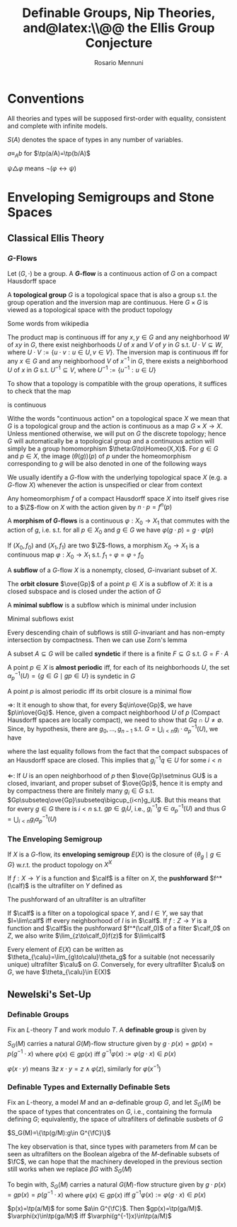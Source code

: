 #+TITLE: Definable Groups,@@latex:\\@@ Nip Theories, and@latex:\\@@ the Ellis Group Conjecture
#+AUTHOR: Rosario Mennuni
#+EXPORT_FILE_NAME: ../latex/DefinableGroupsNIPTheoriesEllisGroupConjecture/DefinableGroupsNIPTheoriesEllisGroupConjecture.tex
#+LATEX_HEADER: \graphicspath{{../../books/}}
#+LATEX_HEADER: \input{../preamble.tex}
#+LATEX_HEADER: \makeindex
#+LATEX_HEADER: \DeclareMathOperator{\Homeo}{Homeo}
* Conventions
    All theories and types will be supposed first-order with equality, consistent and complete with
    infinite models.

    \(S(A)\) denotes the space of types in any number of variables.

    \(a\equiv_Ab\) for \(\tp(a/A)=\tp(b/A)\)

    \(\psi\triangle\varphi\) means \(\neg(\varphi\leftrightarrow\psi)\)
* Enveloping Semigroups and Stone Spaces
** Classical Ellis Theory
*** \texorpdfstring{\(G\)}{G}-Flows
    #+ATTR_LATEX: :options []
    #+BEGIN_definition
    Let \((G,\cdot)\) be a group. A *\(G\)-flow* is a continuous action of \(G\) on a compact Hausdorff space
    #+END_definition

    #+ATTR_LATEX: :options []
    #+BEGIN_definition
    A *topological group* \(G\) is a topological space that is also a group s.t. the group operation
    and the inversion map are continuous. Here \(G\times G\) is viewed as a topological space with the
    product topology
    #+END_definition

    Some words from wikipedia

    The product map is continuous iff for any \(x,y\in G\) and any neighborhood \(W\) of \(xy\)
    in \(G\), there exist neighborhoods \(U\) of \(x\) and \(V\) of \(y\) in \(G\)
    s.t. \(U\cdot V\subseteq W\), where \(U\cdot V:=\{u\cdot v:u\in U,v\in V\}\). The inversion map is continuous iff for
    any \(x\in G\) and any neighborhood \(V\) of \(x^{-1}\) in \(G\), there exists a
    neighborhood \(U\) of \(x\) in \(G\) s.t. \(U^{-1}\subseteq V\), where \(U^{-1}:=\{u^{-1}:u\in U\}\)

    To show that a topology is compatible with the group operations, it suffices to check that the
    map
    \begin{equation*}
    G\times G\to G, (x,y)\mapsto xy^{-1}
    \end{equation*}
    is continuous

    Withe the words "continuous action" on a topological space \(X\) we mean that \(G\) is a
    topological group and the action is continuous as a map \(G\times X\to X\). Unless mentioned otherwise,
    we will put on \(G\) the discrete topology; hence \(G\) will automatically be a topological
    group and a continuous action will simply be a group homomorphism \(\theta:G\to\Homeo(X,X)\).
    For \(g\in G\) and \(p\in X\), the image \((\theta(g))(p)\) of \(p\) under the homeomorphism
    corresponding to \(g\) will be also denoted in one of the following ways
    \begin{equation*}
    \theta_g(p)=g\cdot p=gp=\alpha_p(g)
    \end{equation*}
    We usually identify a \(G\)-flow with the underlying topological space \(X\) (e.g.
    a \(G\)-flow \(X\)) whenever the action is unspecified or clear from context

    #+ATTR_LATEX: :options []
    #+BEGIN_examplle
    Any homeomorphism \(f\) of a compact Hausdorff space \(X\) into itself gives rise to
    a \(\Z\)-flow on \(X\) with the action given by \(n\cdot p=f^n(p)\)
    #+END_examplle

    #+ATTR_LATEX: :options []
    #+BEGIN_definition
    A *morphism of \(G\)-flows* is a continuous \(\varphi:X_0\to X_1\) that commutes with the action of \(g\),
    i.e. s.t. for all \(p\in X_0\) and \(g\in G\) we have \(\varphi(g\cdot p)=g\cdot\varphi(p)\)
    #+END_definition

    #+ATTR_LATEX: :options []
    #+BEGIN_examplle
    If \((X_0,f_0)\) and \((X_1,f_1)\) are two \(\Z\)-flows, a morphism \(X_0\to X_1\) is a continuous
    map \(\varphi:X_0\to X_1\) s.t. \(f_1\circ\varphi=\varphi\circ f_0\)
    #+END_examplle

    #+ATTR_LATEX: :options []
    #+BEGIN_definition
    A *subflow* of a \(G\)-flow \(X\) is a nonempty, closed, \(G\)-invariant subset of \(X\).
    #+END_definition


    #+ATTR_LATEX: :options []
    #+BEGIN_examplle
    The *orbit closure* \(\ove{Gp}\) of a point \(p\in X\) is a subflow of \(X\): it is a closed
    subspace and is closed under the action of \(G\)
    #+END_examplle

    #+ATTR_LATEX: :options []
    #+BEGIN_definition
    A *minimal subflow* is a subflow which is minimal under inclusion
    #+END_definition

    #+ATTR_LATEX: :options []
    #+BEGIN_proposition
    Minimal subflows exist
    #+END_proposition

    #+BEGIN_proof
    Every descending chain of subflows is still \(G\)-invariant and has non-empty intersection by
    compactness. Then we can use Zorn's lemma
    #+END_proof

    #+ATTR_LATEX: :options []
    #+BEGIN_definition
    A subset \(A\subseteq G\) will be called *syndetic* if there is a finite \(F\subseteq G\) s.t. \(G=F\cdot A\)
    #+END_definition

    #+ATTR_LATEX: :options []
    #+BEGIN_definition
    A point \(p\in X\) is *almost periodic* iff, for each of its neighborhoods \(U\), the
    set \(\alpha^{-1}_p(U)=\{g\in G\mid gp\in U\}\) is syndetic in \(G\)
    #+END_definition

    #+ATTR_LATEX: :options []
    #+BEGIN_proposition
    A point \(p\) is almost periodic iff its orbit closure is a minimal flow
    #+END_proposition

    #+BEGIN_proof
    \(\Rightarrow\): It it enough to show that, for every \(q\in\ove{Gp}\), we have \(p\in\ove{Gq}\). Hence, given
    a compact neighborhood \(U\) of \(p\) (Compact Hausdorff spaces are locally compact), we need to
    show that \(Gq\cap U\neq\emptyset\). Since, by hypothesis, there are \(g_0,\dots,g_{n-1}\)
    s.t. \(G=\bigcup_{i<n}g_i\cdot\alpha_p^{-1}(U)\), we have
    \begin{equation*}
    q\in\ove{Gp}=\ove{\bigcup_{i<n}g_i\alpha_p^{-1}(U)\cdot p}\subseteq\ove{\bigcup_{i<n}g_iU}=\bigcup_{i<n}g_iU
    \end{equation*}
    where the last equality follows from the fact that the compact subspaces of an Hausdorff space
    are closed. This implies that \(g_i^{-1}q\in U\) for some \(i<n\)

    \(\Leftarrow\): If \(U\) is an open neighborhood of \(p\) then \(\ove{Gp}\setminus GU\) is a closed, invariant,
    and proper subset of \(\ove{Gp}\), hence it is empty and by compactness there are finitely
    many \(g_i\in G\) s.t. \(Gp\subseteq\ove{Gp}\subseteq\bigcup_{i<n}g_iU\). But this means that for every \(g\in G\) there
    is \(i<n\) s.t. \(gp\in g_iU\), i.e., \(g_i^{-1}g\in\alpha_p^{-1}(U)\) and thus \(G=\bigcup_{i<n}g_i\alpha_p^{-1}(U)\)
    #+END_proof
*** The Enveloping Semigroup
    #+ATTR_LATEX: :options []
    #+BEGIN_definition
    If \(X\) is a \(G\)-flow, its *enveloping semigroup* \(E(X)\) is the closure of \(\{\theta_g\mid g\in G\}\)
    w.r.t. the product topology on \(X^X\)
    #+END_definition

    #+ATTR_LATEX: :options []
    #+BEGIN_definition
    If \(f:X\to Y\) is a function and \(\calf\) is a filter on \(X\), the *pushforward* \(f^*(\calf)\) is the
    ultrafilter on \(Y\) defined as
    \begin{equation*}
    U\in f^*(\calf)\Leftrightarrow f^{-1}(U)\in\calf
    \end{equation*}
    #+END_definition

    The pushforward of an ultrafilter is an ultrafilter

    #+ATTR_LATEX: :options []
    #+BEGIN_definition
    If \(\calf\)  is a filter on a topological space \(Y\), and \(l\in Y\), we say that \(l=\lim\calf\) iff
    every neighborhood of \(l\) is in \(\calf\). If \(f:Z\to Y\) is a function and \(\calf\)is the
    pushforward \(f^*(\calf_0)\) of a filter \(\calf_0\) on \(Z\), we also write \(\lim_{z\to\calf_0}f(z)\) for \(\lim\calf\)
    #+END_definition

    #+ATTR_LATEX: :options []
    #+BEGIN_lemma
    Every element of \(E(X)\) can be written as \(\theta_{\calu}=\lim_{g\to\calu}\theta_g\) for a suitable (not
    necessarily unique) ultrafilter \(\calu\) on \(G\). Conversely, for every ultrafilter \(\calu\)
    on \(G\), we have \(\theta_{\calu}\in E(X)\)
    #+END_lemma

    #+BEGIN_proof

    #+END_proof
** Newelski's Set-Up
*** Definable Groups
    #+ATTR_LATEX: :options []
    #+BEGIN_definition
    Fix an \(L\)-theory \(T\) and work modulo \(T\). A *definable group* is given by
    * a formula \varphi defining a non-empty subset \(G\)
    * a definable function \(-\cdot-:G\times G\to G\)
    * a definable function \(-^{-1}:G\to G\)


    s.t. \(G\) equipped with \(\cdot\) and \(^{-1}\) satisfies the group axioms
    #+END_definition

    \(S_G(M)\) carries a natural \(G(M)\)-flow structure given by \(g\cdot p(x)=gp(x)=p(g^{-1}\cdot x)\)
    where \(\varphi(x)\in gp(x)\) iff \(g^{-1}\varphi(x):=\varphi(g\cdot x)\in p(x)\)

    \(\varphi(x\cdot y)\) means \(\exists z\;x\cdot y=z\wedge\varphi(z)\), similarly for \(\varphi(x^{-1})\)
*** Definable Types and Externally Definable Sets
    Fix an \(L\)-theory, a model \(M\) and an \(\emptyset\)-definable group \(G\), and let \(S_G(M)\) be the
    space of types that concentrates on \(G\), i.e., containing the formula defining \(G\);
    equivalently, the space of ultrafilters of definable susbets of \(G\)

    \(S_G(M)=\{\tp(g/M):g\in G^{\fC}\}\)

    The key observation is that, since types with parameters from \(M\) can be seen as ultrafilters
    on the Boolean algebra of the \(M\)-definable subsets of \(\fC\), we can hope that the machinery
    developed in the previous section still works when we replace \(\beta G\) with \(S_G(M)\)

    To begin with, \(S_G(M)\) carries a natural \(G(M)\)-flow structure given
    by \(g\cdot p(x)=gp(x)=p(g^{-1}\cdot x)\) where \(\varphi(x)\in gp(x)\) iff \(g^{-1}\varphi(x):=\varphi(g\cdot x)\in p(x)\)

    \(p(x)=\tp(a/M)\) for some \(a\in G^{\fC}\). Then \(gp(x)=\tp(ga/M)\). \(\varphi(x)\in\tp(ga/M)\) iff \(\varphi(g^{-1}x)\in\tp(a/M)\)
